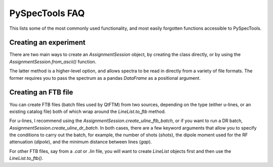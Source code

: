 
PySpecTools FAQ
===============

This lists some of the most commonly used functionality, and most easily
forgotten functions accessible to PySpecTools.

Creating an experiment
~~~~~~~~~~~~~~~~~~~~~~

There are two main ways to create an `AssignmentSession` object, by creating the
class directly, or by using the `AssignmentSession.from_ascii()` function.

The latter method is a higher-level option, and allows spectra to be read in directly
from a variety of file formats. The former requires you to pass the spectrum as a
pandas `DataFrame` as a positional argument.

Creating an FTB file
~~~~~~~~~~~~~~~~~~~~

You can create FTB files (batch files used by QtFTM) from two sources, depending on
the type (either u-lines, or an existing catalog file) both of which wrap around the 
`LineList.to_ftb` method.

For u-lines, I recommend using the `AssignmentSession.create_uline_ftb_batch`, or
if you want to run a DR batch, `AssignmentSession.create_uline_dr_batch`. In both
cases, there are a few keyword arguments that allow you to specify the conditions
to carry out the batch, for example, the number of shots (`shots`), the dipole moment
used for the RF attenuation (`dipole`), and the minimum distance between lines (`gap`).

For other FTB files, say from a `.cat` or `.lin` file, you will want to create `LineList`
objects first and then use the `LineList.to_ftb()`.

